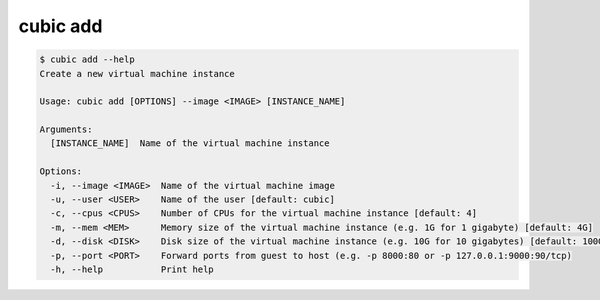 .. _ref_cubic_add:

cubic add
=========

.. code-block::

    $ cubic add --help
    Create a new virtual machine instance

    Usage: cubic add [OPTIONS] --image <IMAGE> [INSTANCE_NAME]

    Arguments:
      [INSTANCE_NAME]  Name of the virtual machine instance

    Options:
      -i, --image <IMAGE>  Name of the virtual machine image
      -u, --user <USER>    Name of the user [default: cubic]
      -c, --cpus <CPUS>    Number of CPUs for the virtual machine instance [default: 4]
      -m, --mem <MEM>      Memory size of the virtual machine instance (e.g. 1G for 1 gigabyte) [default: 4G]
      -d, --disk <DISK>    Disk size of the virtual machine instance (e.g. 10G for 10 gigabytes) [default: 100G]
      -p, --port <PORT>    Forward ports from guest to host (e.g. -p 8000:80 or -p 127.0.0.1:9000:90/tcp)
      -h, --help           Print help

